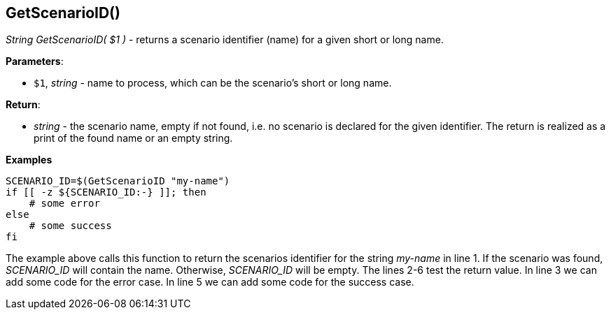 //
// ============LICENSE_START=======================================================
// Copyright (C) 2018-2019 Sven van der Meer. All rights reserved.
// ================================================================================
// This file is licensed under the Creative Commons Attribution-ShareAlike 4.0 International Public License
// Full license text at https://creativecommons.org/licenses/by-sa/4.0/legalcode
// 
// SPDX-License-Identifier: CC-BY-SA-4.0
// ============LICENSE_END=========================================================
//
// @author     Sven van der Meer (vdmeer.sven@mykolab.com)
// @version    0.0.5
//


== GetScenarioID()
_String GetScenarioID( $1 )_ - returns a scenario identifier (name) for a given short or long name.


*Parameters*:

* `$1`, _string_ - name to process, which can be the scenario's short or long name.


*Return*:

* _string_ - the scenario name, empty if not found, i.e. no scenario is declared for the given identifier.
    The return is realized as a print of the found name or an empty string.


*Examples*

[source%nowrap,bash,linenums]
----
SCENARIO_ID=$(GetScenarioID "my-name")
if [[ -z ${SCENARIO_ID:-} ]]; then
    # some error
else
    # some success
fi
----

The example above calls this function to return the scenarios identifier for the string _my-name_ in line 1.
If the scenario was found, _SCENARIO_ID_ will contain the name.
Otherwise, _SCENARIO_ID_ will be empty.
The lines 2-6 test the return value.
In line 3 we can add some code for the error case.
In line 5 we can add some code for the success case.


